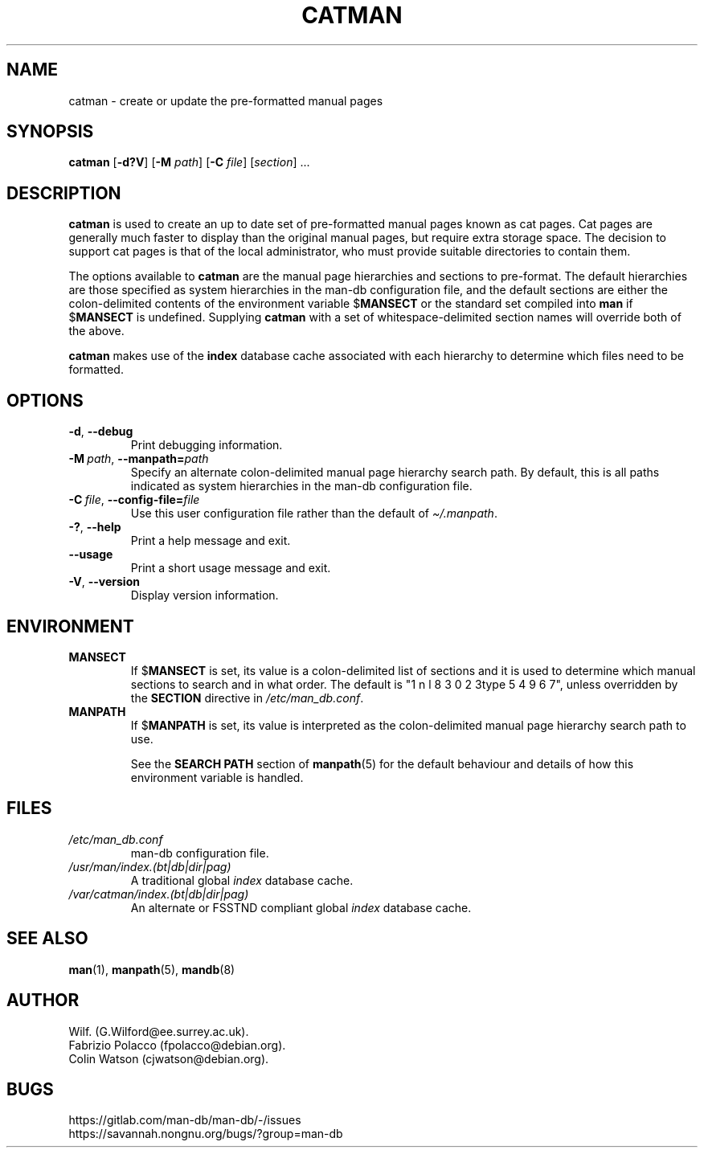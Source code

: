 .\" Man page for catman
.\"
.\" Copyright (C), 1994, 1995, Graeme W. Wilford. (Wilf.)
.\"
.\" You may distribute under the terms of the GNU General Public
.\" License as specified in the file docs/COPYING.GPLv2 that comes with the
.\" man-db distribution.
.\"
.\" Sat Dec 10 14:17:29 GMT 1994  Wilf. (G.Wilford@ee.surrey.ac.uk)
.\"
.pc
.TH CATMAN 8 "2024-04-05" "2.12.1" "Manual pager utils"
.SH NAME
catman \- create or update the pre-formatted manual pages
.SH SYNOPSIS
.B catman
.RB [\| \-d?V \|]
.RB [\| \-M
.IR path \|]
.RB [\| \-C
.IR file \|]
.RI [\| section \|]
\&.\|.\|.
.SH DESCRIPTION
.B catman
is used to create an up to date set of pre-formatted manual pages known as
cat pages.
Cat pages are generally much faster to display than the original
manual pages, but require extra storage space.
The decision to support cat pages is that of the local administrator, who
must provide suitable directories to contain them.

The options available to
.B catman
are the manual page hierarchies and sections to pre-format.
The default hierarchies are those specified as system hierarchies in the
man-db configuration file, and the default sections are either the
colon-delimited contents of the environment variable
.RB $ MANSECT
or the standard set compiled into
.B man
if
.RB $ MANSECT
is undefined.
Supplying
.B catman
with a set of whitespace-delimited section names will override both of
the above.

.B catman
makes use of the
.B index
database cache associated with each hierarchy to determine which files
need to be formatted.
.SH OPTIONS
.TP
.BR \-d ", " \-\-debug
Print debugging information.
.TP
.BI \-M\  path \fR,\ \fB\-\-manpath= path
Specify an alternate colon-delimited manual page hierarchy search path.
By default, this is all paths indicated as system hierarchies
in the man-db configuration file.
.TP
.BI \-C\  file \fR,\ \fB\-\-config\-file= file
Use this user configuration file rather than the default of
.IR \(ti/.manpath .
.TP
.BR \-? ", " \-\-help
Print a help message and exit.
.TP
.B \-\-usage
Print a short usage message and exit.
.TP
.BR \-V ", " \-\-version
Display version information.
.SH ENVIRONMENT
.TP
.B MANSECT
If
.RB $ MANSECT
is set, its value is a colon-delimited list of sections and it is used to
determine which manual sections to search and in what order.
The default is "1 n l 8 3 0 2 3type 5 4 9 6 7", unless overridden by the
.B SECTION
directive in
.IR /etc/man_db.conf .
.TP
.B MANPATH
If
.RB $ MANPATH
is set, its value is interpreted as the colon-delimited manual page
hierarchy search path to use.

See the
.B SEARCH PATH
section of
.BR manpath (5)
for the default behaviour and details of how this environment variable is
handled.
.SH FILES
.TP
.I /etc/man_db.conf
man-db configuration file.
.TP
.I /usr/man/index.(bt|db|dir|pag)
A traditional global
.I index
database cache.
.TP
.I /var/catman/index.(bt|db|dir|pag)
An alternate or FSSTND
compliant global
.I index
database cache.
.SH "SEE ALSO"
.BR man (1),
.BR manpath (5),
.BR mandb (8)
.SH AUTHOR
.nf
Wilf.\& (G.Wilford@ee.surrey.ac.uk).
Fabrizio Polacco (fpolacco@debian.org).
Colin Watson (cjwatson@debian.org).
.fi
.SH BUGS
https://gitlab.com/man-db/man-db/-/issues
.br
https://savannah.nongnu.org/bugs/?group=man-db
